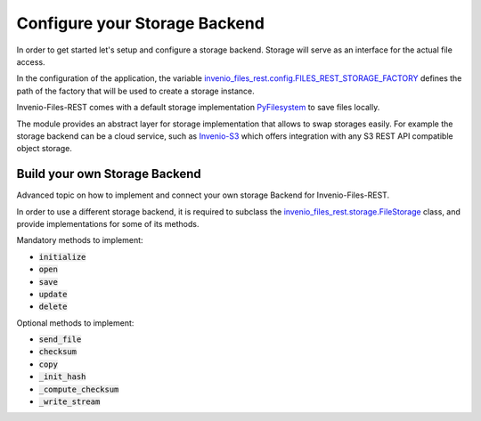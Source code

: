 ..
    This file is part of Invenio.
    Copyright (C) 2019 CERN.

    Invenio is free software; you can redistribute it and/or modify it
    under the terms of the MIT License; see LICENSE file for more details.

.. _backends:


Configure your Storage Backend
==============================

In order to get started let's setup and configure a storage backend.
Storage will serve as an interface for the actual file access.

In the configuration of the application, the variable
`invenio_files_rest.config.FILES_REST_STORAGE_FACTORY <https://invenio-files-rest.readthedocs.io/en/latest/configuration.html#invenio_files_rest.config.FILES_REST_STORAGE_FACTORY>`_
defines the path of the factory that will be used to create a storage instance.

Invenio-Files-REST comes with a default storage implementation
`PyFilesystem <https://www.pyfilesystem.org/>`_ to save files locally.

The module provides an abstract layer for storage implementation that allows
to swap storages easily. For example the storage backend can be a cloud
service, such as `Invenio-S3 <https://invenio-s3.readthedocs.io/>`_ which
offers integration with any S3 REST API compatible object storage.


Build your own Storage Backend
------------------------------

Advanced topic on how to implement and connect your own storage Backend for
Invenio-Files-REST.

In order to use a different storage backend, it is required to subclass the
`invenio_files_rest.storage.FileStorage <https://invenio-files-rest.readthedocs.io/en/latest/api.html#invenio_files_rest.ext.FileStorage>`_
class, and provide implementations for some of its methods.

Mandatory methods to implement:

* :code:`initialize`
* :code:`open`
* :code:`save`
* :code:`update`
* :code:`delete`

Optional methods to implement:

* :code:`send_file`
* :code:`checksum`
* :code:`copy`
* :code:`_init_hash`
* :code:`_compute_checksum`
* :code:`_write_stream`
